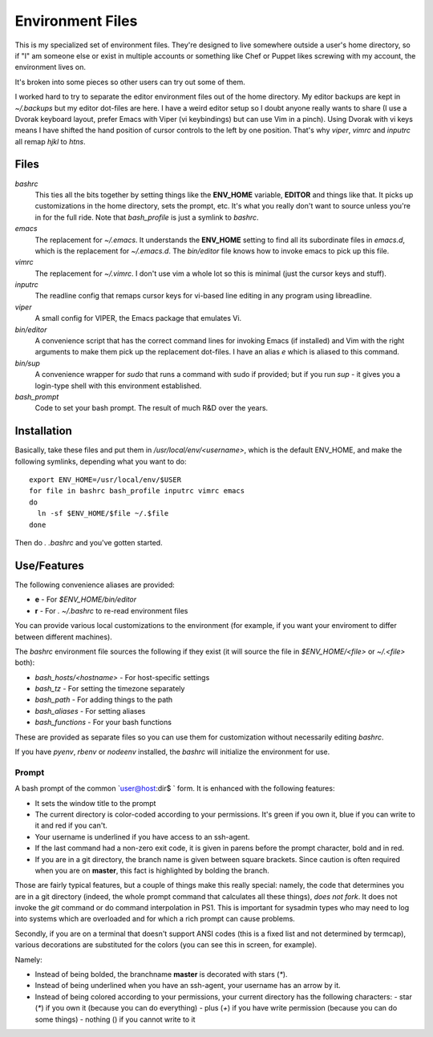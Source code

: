 Environment Files
=================

This is my specialized set of environment files. They're designed to
live somewhere outside a user's home directory, so if "I" am someone
else or exist in multiple accounts or something like Chef or Puppet
likes screwing with my account, the environment lives on.

It's broken into some pieces so other users can try out some of them.

I worked hard to try to separate the editor environment files out of
the home directory. My editor backups are kept in `~/.backups` but my
editor dot-files are here. I have a weird editor setup so I doubt
anyone really wants to share (I use a Dvorak keyboard layout, prefer
Emacs with Viper (vi keybindings) but can use Vim in a pinch). Using
Dvorak with vi keys means I have shifted the hand position of cursor
controls to the left by one position. That's why `viper`, `vimrc` and
`inputrc` all remap `hjkl` to `htns`.

Files
-----

`bashrc`
    This ties all the bits together by setting things like the
    **ENV_HOME** variable, **EDITOR** and things like that. It picks
    up customizations in the home directory, sets the prompt,
    etc. It's what you really don't want to source unless you're in
    for the full ride. Note that `bash_profile` is just a symlink
    to `bashrc`.

`emacs`
    The replacement for `~/.emacs`. It understands the **ENV_HOME**
    setting to find all its subordinate files in `emacs.d`, which is
    the replacement for `~/.emacs.d`. The `bin/editor` file knows how
    to invoke emacs to pick up this file.

`vimrc`
    The replacement for `~/.vimrc`. I don't use vim a whole lot
    so this is minimal (just the cursor keys and stuff).

`inputrc`
    The readline config that remaps cursor keys for vi-based line
    editing in any program using libreadline.

`viper`
    A small config for VIPER, the Emacs package that emulates Vi.

`bin/editor`
    A convenience script that has the correct command lines for
    invoking Emacs (if installed) and Vim with the right arguments
    to make them pick up the replacement dot-files. I have an
    alias `e` which is aliased to this command.

`bin/sup`
    A convenience wrapper for `sudo` that runs a command with sudo if provided;
    but if you run `sup -` it gives you a login-type shell with this environment
    established.

`bash_prompt`
    Code to set your bash prompt. The result of much R&D over the years.

Installation
------------

Basically, take these files and put them in `/usr/local/env/<username>`,
which is the default ENV_HOME, and make the following symlinks, depending
what you want to do::

  export ENV_HOME=/usr/local/env/$USER
  for file in bashrc bash_profile inputrc vimrc emacs
  do
    ln -sf $ENV_HOME/$file ~/.$file
  done

Then do `. .bashrc` and you've gotten started.

Use/Features
------------

The following convenience aliases are provided:

* **e** - For `$ENV_HOME/bin/editor`
* **r** - For `. ~/.bashrc` to re-read environment files

You can provide various local customizations to the environment (for
example, if you want your enviroment to differ between different
machines).

The `bashrc` environment file sources the following if they exist
(it will source the file in `$ENV_HOME/<file>` or `~/.<file>` both):

* `bash_hosts/<hostname>` - For host-specific settings
* `bash_tz` - For setting the timezone separately
* `bash_path` - For adding things to the path
* `bash_aliases` - For setting aliases
* `bash_functions` - For your bash functions

These are provided as separate files so you can use them for
customization without necessarily editing `bashrc`.

If you have `pyenv`, `rbenv` or `nodeenv` installed, the `bashrc`
will initialize the environment for use.


Prompt
~~~~~~

A bash prompt of the common `user@host:dir$ ` form. It is enhanced
with the following features:

* It sets the window title to the prompt

* The current directory is color-coded according to your
  permissions. It's green if you own it, blue if you can write
  to it and red if you can't.

* Your username is underlined if you have access to an ssh-agent.

* If the last command had a non-zero exit code, it is given in
  parens before the prompt character, bold and in red.

* If you are in a git directory, the branch name is given between
  square brackets. Since caution is often required when you are
  on **master**, this fact is highlighted by bolding the branch.

Those are fairly typical features, but a couple of things make this
really special: namely, the code that determines you are in a git
directory (indeed, the whole prompt command that calculates all these
things), *does not fork*. It does not invoke the `git` command or do
command interpolation in PS1. This is important for sysadmin types who
may need to log into systems which are overloaded and for which a rich
prompt can cause problems.

Secondly, if you are on a terminal that doesn't support ANSI codes
(this is a fixed list and not determined by termcap), various decorations
are substituted for the colors (you can see this in screen, for example).

Namely:

* Instead of being bolded, the branchname **master** is decorated with
  stars (`*`).
* Instead of being underlined when you have an ssh-agent, your username
  has an arrow by it.
* Instead of being colored according to your permissions, your current
  directory has the following characters:
  - star (`*`) if you own it (because you can do everything)
  - plus (`+`) if you have write permission (because you can do some things)
  - nothing () if you cannot write to it
